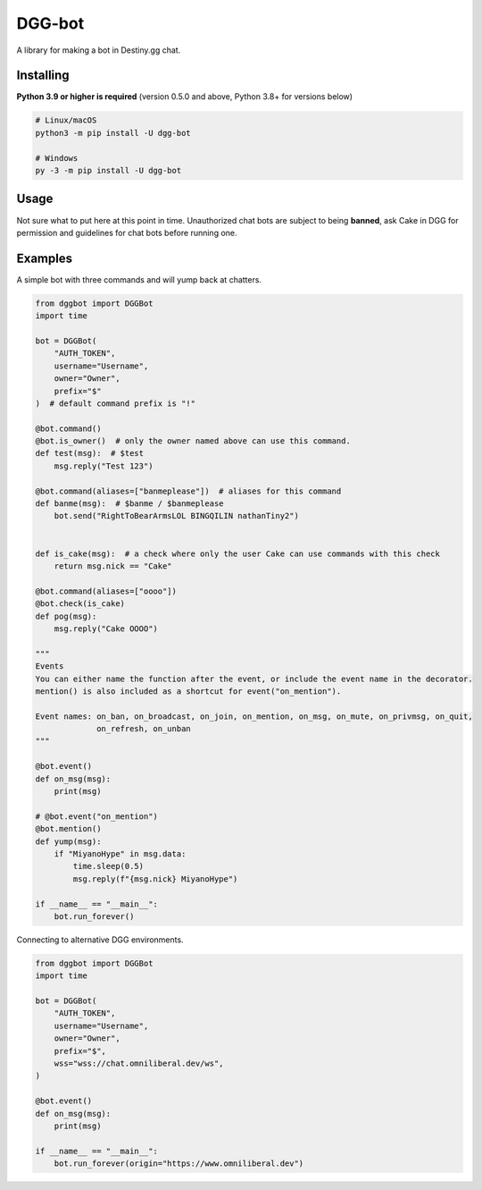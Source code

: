 DGG-bot
=======

.. image:: https://img.shields.io/pypi/v/dgg-bot.svg
   :target: https://pypi.python.org/pypi/dgg-bot
   :alt: PyPI version info
.. image:: https://img.shields.io/pypi/pyversions/dgg-bot.svg
   :target: https://pypi.python.org/pypi/dgg-bot
   :alt: PyPI supported Python versions

A library for making a bot in Destiny.gg chat.

Installing
----------

**Python 3.9 or higher is required** (version 0.5.0 and above, Python 3.8+ for versions below)

.. code:: sh

    # Linux/macOS
    python3 -m pip install -U dgg-bot

    # Windows
    py -3 -m pip install -U dgg-bot


Usage
-----

Not sure what to put here at this point in time. Unauthorized chat bots are subject to being **banned**, ask Cake in DGG for permission and guidelines for chat bots before running one.


Examples
--------

A simple bot with three commands and will yump back at chatters.

.. code-block:: python

    from dggbot import DGGBot
    import time

    bot = DGGBot(
        "AUTH_TOKEN",
        username="Username",
        owner="Owner",
        prefix="$"
    )  # default command prefix is "!"

    @bot.command()
    @bot.is_owner()  # only the owner named above can use this command.
    def test(msg):  # $test
        msg.reply("Test 123")

    @bot.command(aliases=["banmeplease"])  # aliases for this command
    def banme(msg):  # $banme / $banmeplease
        bot.send("RightToBearArmsLOL BINGQILIN nathanTiny2")


    def is_cake(msg):  # a check where only the user Cake can use commands with this check
        return msg.nick == "Cake"

    @bot.command(aliases=["oooo"])
    @bot.check(is_cake)
    def pog(msg):
        msg.reply("Cake OOOO")

    """
    Events
    You can either name the function after the event, or include the event name in the decorator.
    mention() is also included as a shortcut for event("on_mention").

    Event names: on_ban, on_broadcast, on_join, on_mention, on_msg, on_mute, on_privmsg, on_quit,
                 on_refresh, on_unban
    """

    @bot.event()
    def on_msg(msg):
        print(msg)

    # @bot.event("on_mention")
    @bot.mention()
    def yump(msg):
        if "MiyanoHype" in msg.data:
            time.sleep(0.5)
            msg.reply(f"{msg.nick} MiyanoHype")

    if __name__ == "__main__":
        bot.run_forever()


Connecting to alternative DGG environments.

.. code-block:: python

    from dggbot import DGGBot
    import time

    bot = DGGBot(
        "AUTH_TOKEN",
        username="Username",
        owner="Owner",
        prefix="$",
        wss="wss://chat.omniliberal.dev/ws",
    )

    @bot.event()
    def on_msg(msg):
        print(msg)

    if __name__ == "__main__":
        bot.run_forever(origin="https://www.omniliberal.dev")